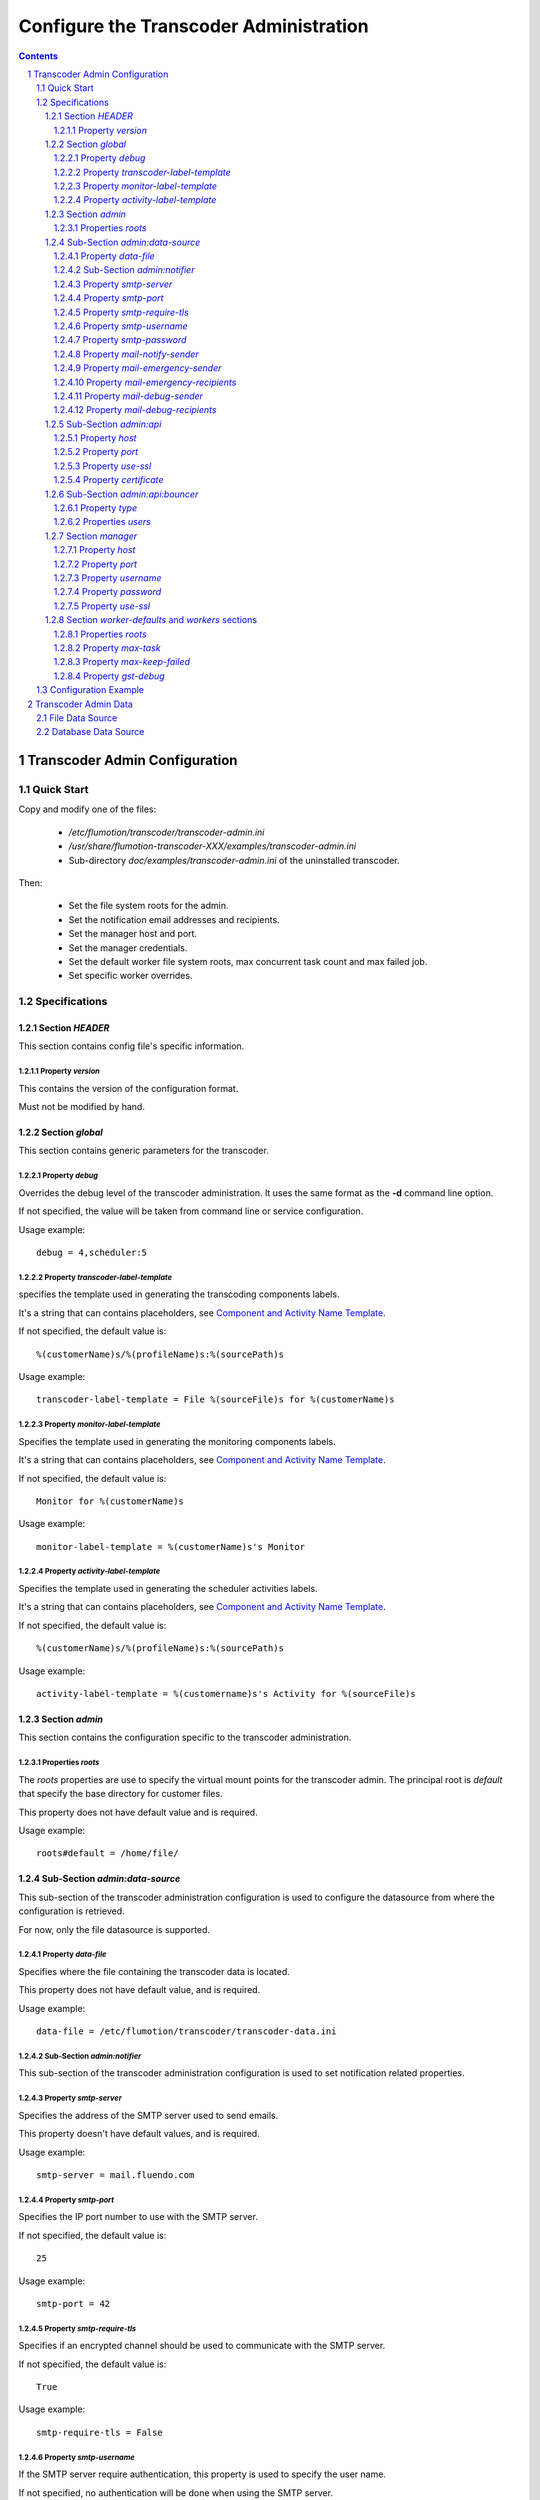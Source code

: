 =======================================
Configure the Transcoder Administration
=======================================

.. sectnum::

.. contents::

------------------------------
Transcoder Admin Configuration
------------------------------

Quick Start
~~~~~~~~~~~

Copy and modify one of the files:

 - */etc/flumotion/transcoder/transcoder-admin.ini*
 - */usr/share/flumotion-transcoder-XXX/examples/transcoder-admin.ini*
 - Sub-directory *doc/examples/transcoder-admin.ini*
   of the uninstalled transcoder.

Then:

 - Set the file system roots for the admin.
 - Set the notification email addresses and recipients.
 - Set the manager host and port.
 - Set the manager credentials.
 - Set the default worker file system roots, 
   max concurrent task count and max failed job.
 - Set specific worker overrides.

Specifications
~~~~~~~~~~~~~~

Section *HEADER*
----------------

This section contains config file's specific information.

Property *version*
..................

This contains the version of the configuration format.

Must not be modified by hand.

Section *global*
----------------

This section contains generic parameters for the transcoder.

Property *debug*
................

Overrides the debug level of the transcoder administration.
It uses the same format as the **-d** command line option.

If not specified, the value will be taken from command line
or service configuration.

Usage example::

  debug = 4,scheduler:5

Property *transcoder-label-template*
....................................

specifies the template used in generating the transcoding components labels.

It's a string that can contains placeholders,
see `Component and Activity Name Template`_.

If not specified, the default value is::

  %(customerName)s/%(profileName)s:%(sourcePath)s

Usage example::

  transcoder-label-template = File %(sourceFile)s for %(customerName)s

Property *monitor-label-template*
.................................

Specifies the template used in generating the monitoring components labels.

It's a string that can contains placeholders,
see `Component and Activity Name Template`_.

If not specified, the default value is::

  Monitor for %(customerName)s

Usage example::

  monitor-label-template = %(customerName)s's Monitor

Property *activity-label-template*
..................................

Specifies the template used in generating the scheduler activities labels.

It's a string that can contains placeholders,
see `Component and Activity Name Template`_.

If not specified, the default value is::

  %(customerName)s/%(profileName)s:%(sourcePath)s

Usage example::

  activity-label-template = %(customername)s's Activity for %(sourceFile)s

Section *admin*
---------------

This section contains the configuration specific to the transcoder
administration.

Properties *roots*
..................

The *roots* properties are use to specify the virtual mount points for
the transcoder admin. The principal root is *default* that specify
the base directory for customer files.

This property does not have default value and is required.

Usage example::

  roots#default = /home/file/

Sub-Section *admin:data-source*
-------------------------------

This sub-section of the transcoder administration configuration
is used to configure the datasource from where the configuration
is retrieved.

For now, only the file datasource is supported.

Property *data-file*
....................

Specifies where the file containing the transcoder data is located.

This property does not have default value, and is required.

Usage example::

  data-file = /etc/flumotion/transcoder/transcoder-data.ini


Sub-Section *admin:notifier*
............................

This sub-section of the transcoder administration configuration
is used to set notification related properties.

Property *smtp-server*
......................

Specifies the address of the SMTP server used to send emails.

This property doesn't have default values, and is required.

Usage example::

    smtp-server = mail.fluendo.com

Property *smtp-port*
....................

Specifies the IP port number to use with the SMTP server.

If not specified, the default value is::

  25

Usage example::

  smtp-port = 42

Property *smtp-require-tls*
...........................

Specifies if an encrypted channel should be used
to communicate with the SMTP server.

If not specified, the default value is::

  True

Usage example::

  smtp-require-tls = False

Property *smtp-username*
........................

If the SMTP server require authentication,
this property is used to specify the user name.

If not specified, no authentication will be done when using the SMTP server.

Usage example::

  smtp-username = user

Property *smtp-password*
........................

If the SMTP server require authentication,
this property is used to specify the password.

Usage example::

  smtp-password = test

Property *mail-notify-sender*
.............................

Specifies the email address to use for the sender of the notification emails.

The email can be specified on its own, or a human-readable
name followed by the email address in quoted inside **<** and **>**.

This property doesn't have default value and is required.

Usage example::

  mail-notify-sender = Transcoder Notifications <notifications@flumotion.com>

Property *mail-emergency-sender*
................................

Specifies the email address to use for the sender of the emergency emails.

The email can be specified on its own, or a human-readable
name followed by the email address in quoted inside **<** and **>**.

This property doesn't have default value and is required.

Usage example::

  mail-emergency-sender = Transcoder Emergencies <emergencies@flumotion.com>

Property *mail-emergency-recipients*
....................................

Specifies the email addresses the emergency emails have to be send to.

Emails addresses are separated by a commas, and email can be specified
on its own, or as a human-readable name followed by the email address
quoted inside **<** and **>**.

This property does not have default value, and at least one email is required.

Usage example::

  mail-emergency-recipients = Test <test@flumotion.com>, admin@flumotion.com

Property *mail-debug-sender*
............................

Specifies the email address to use for the sender of the debug emails.

The email can be specified on its own, or a human-readable
name can be specified followed by the email address in **< >**.

This property does not have default value and is required.

Usage example::

  mail-debug-sender = Transcoder Debug <debug@flumotion.com>

Property *mail-debug-recipients*
................................

Specifies the email addresses the debug emails have to be send to.

Emails addresses are separated by a commas, and email can be specified
on its own, or as a human-readable name followed by the email address
quoted inside **<** and **>**.

This property doesn't have default value, and at least one email is required.

Usage example::

  mail-debug-recipients = debug <debug@flumotion.com>, admin@flumotion.com

Sub-Section *admin:api*
-----------------------

This section contains the properties to configure the administration API.

Property *host*
...............

Specifies the address to listen for API connections.

If not specified, the default value is::

  localhost

Usage example::

  host = admin1.bcn.flumotion.net

Property *port*
...............

Specifies the IP port number the API is listening for connections.

If not specified, the default value is::

  7600

Usage example::

  port = 7676

Property *use-ssl*
..................

Specifies if SSL should be use to encrypt connections to the API.

If not specified, the default value is::

  True

Usage example::

  use-ssl = False

Property *certificate*
......................

Specifies the SSL certificate to use. The certificate
must contains a private key.

It can be specified as an absolute path, or relative to */etc/flumotion*.

If not specified, the default value is::

  default.pem

Usage example::

  certificate = transcoder.pem


Sub-Section *admin:api:bouncer*
-------------------------------

This sub-section of admin api configuration, is used
to configure the bouncer used to authenticate the API connections.

Property *type*
...............

Specifies the bouncer type. The supported types are:

+--------------------+-------------------------------------------------+
|Bouncer Type        |Description                                      |
+====================+=================================================+
|salted-sha256       |Users are specified as a dictionary of salt/hash |
|                    |pairs where *hash = SHA256(salt+password)*       |
+--------------------+-------------------------------------------------+

If not specified, the default value is::

  salted-sha256

Usage example::

  type = salted-sha256

Properties *users*
..................

For each user, a users property should be added with the user name
as property sub-name, and a bouncer-dependent value.

Value format by bouncer types:

+--------------------+-----------------------------------------------------------------------+
|Bouncer Type        |Value Format                                                           |
+====================+=======================================================================+
|salted-sha256       |*salt + ':' + SHA256(salt + password).encode('hex')*                   |
|                    |For example, for a salt 'spam' and password 'bacon'                    |
|                    |the value would be:                                                    |
|                    |*spam:1f16e7daa5261b78f64e01d4904e7eb5aa78aa09c4e9a8efb33a93913757d96b*|
+--------------------+-----------------------------------------------------------------------+

At least one user must be specified to be able to connect to the API.

Usage example::

  users#beans = spam:1f16e7daa5261b78f64e01d4904e7eb5aa78aa09c4e9a8efb33a93913757d96b
  users#test = salt:1bc1a361f17092bc7af4b2f82bf9194ea9ee2ca49eb2e53e39f555bc1eeaed74

Section *manager*
-----------------

This section groups the manager related properties.

Property *host*
...............

Specifies the host name of the flumotion manager the admin must connect to.

This property doesn't have default value and is required.

Usage example::

  host = manager.bcn.fluendo.net

Property *port*
...............

Specifies the IP port number the manager is listening to.

This property doesn't have default value and is required.

Usage example::

  port = 7632

Property *username*
...................

Specifies the user name to use for manager authentication.

This property doesn't have default value and is required.

Usage example::

  username = user

Property *password*
...................

Specifies the password to use for manager authentication.

This property doesn't have default value and is required.

Usage example::

  password = test

Property *use-ssl*
..................

Specifies if SSL should be used to encrypt the communication
between the transcoder admin and the flumotion manager.

If not specified, the default value is::

  False

Usage example::

  use-ssl = True

Section *worker-defaults* and *workers* sections
------------------------------------------------

The *worker-defaults* section is used to specify default values
for all workers, and these values can be overridden for each
workers by adding a sub section of section *workers* with the
name of the worker.

for example if the property *max-task* is set to 2 in the section
*worker-defaults*, but there is a section named *workers:mananger.dev*
with a property *max-task* of 1, all workers will start at most 2
simultaneous transcoding minus the worker named *manager.dev* that
will only start at most 1 transcoding component.

The properties are the same for the section *worker-defaults*
and the worker-specific sections.

Properties *roots*
..................

Specifies the virtual directory mount point for a worker.
these mount points will be used when converting between virtual
path and local path, and at least *default* and *temp* roots must be specified.

Usage example::

  roots#default = /home/file/
  roots#temp = /var/tmp/flumotion/transcoder/

Property *max-task*
...................

Specifies the maximum amount of simultaneous transcoding component to be
executed on a worker.

Note that the monitor component and sad transcoder components
are not counted as a running component event if a running process still
exists for that component.

If not specified, the default value is::

 1

Usage example::

 max-task = 3

Property *max-keep-failed*
..........................

Specifies the maximum amount of sad transcoder components to keep on a worker.

This is used to prevent a lots of failure to take too much worker resources
by staying in memory.

When a transcoder goes sad and there already is the maximum amount
of sad component, the oldest one to goes sad is stopped and deleted.

If not specified, the default value is::

  5

Usage example::

 max-keep-failed = 3

Property *gst-debug*
....................

Not yet implemented.


Configuration Example
~~~~~~~~~~~~~~~~~~~~~

Example of *transcoder-admin.ini* file::

  [HEADER]
  version = 1.0

  [global]

  [admin]
  roots#default = /home/file

  [admin:data-source]
  data-file = /etc/flumotion/transcoder/transcoder-data.ini

  [admin:api]
  host = localhost
  port = 7600
  use-ssl = True
  certificate = default.pem

  [admin:api:bouncer]
  type = salted-sha256
  users#user = salt:1bc1a361f17092bc7af4b2f82bf9194ea9ee2ca49eb2e53e39f555bc1eeaed74

  [admin:notifier]
  mail-debug-recipients = sebastien@fluendo.com
  mail-debug-sender = Transcoder Debug <transcoder-debug@fluendo.com>
  mail-emergency-recipients = sebastien@fluendo.com, transcode@flumotion.com
  mail-emergency-sender = Transcoder Emergency <transcoder-emergency@fluendo.com>
  mail-notify-sender = Transcoder Admin <transcoder-notify@fluendo.com>
  smtp-server = mail.fluendo.com
  smtp-port = 2525
  #smtp-require-tls = True
  #smtp-username =
  #smtp-password =

  [manager]
  host = manager.dev
  username = user
  password = test
  port = 7632
  use-ssl = True
  #certificate = 

  [worker-defaults]
  max-task = 2
  max-keep-failed = 4
  roots#default = /home/file/v2/
  roots#temp = /var/tmp/flumotion/transcoder/

  # Specific Worker Overrides
  [workers:repeater.dev]
  max-task = 1
  roots#default = /mnt/transcoder/file

---------------------
Transcoder Admin Data
---------------------

The transcoding configuration data can come from different sources:

File Data Source
~~~~~~~~~~~~~~~~

  The file datasource have a main configuration file *transcoder-data.ini*,
  and a list of customer configuration files usually in a sub-directory named *customers*.

  `Global configuration file`_.

  `Customer configuration files`_.

Database Data Source
~~~~~~~~~~~~~~~~~~~~

  Not implemented yet.

.. _`Global configuration file`: file-source/transcoder-config.rst
.. _`Customer configuration files`: file-source/customer-config.rst
.. _`Component and Activity Name Template`: placeholders.rst#component-and-activity-name-template
